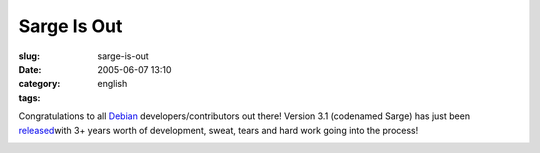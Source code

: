 Sarge Is Out
############
:slug: sarge-is-out
:date: 2005-06-07 13:10
:category:
:tags: english

Congratulations to all `Debian <http://www.debian.org>`__
developers/contributors out there! Version 3.1 (codenamed Sarge) has
just been `released <http://www.debian.org/News/2005/20050606>`__\ with
3+ years worth of development, sweat, tears and hard work going into the
process!

|Sarge is out!|

.. |Sarge is out!| image:: http://photos14.flickr.com/18012438_497fa83110_o.png
